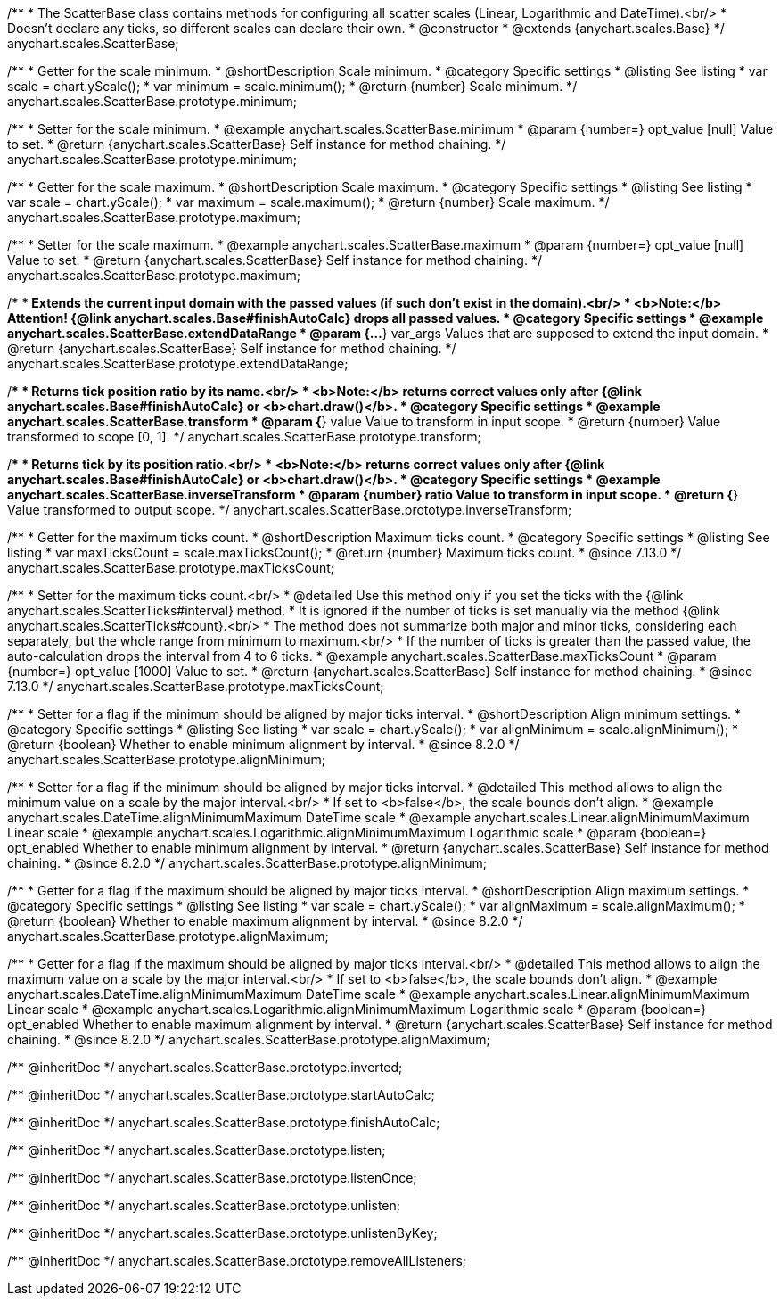 /**
 * The ScatterBase class contains methods for configuring all scatter scales (Linear, Logarithmic and DateTime).<br/>
 * Doesn't declare any ticks, so different scales can declare their own.
 * @constructor
 * @extends {anychart.scales.Base}
 */
anychart.scales.ScatterBase;


//----------------------------------------------------------------------------------------------------------------------
//
//  anychart.scales.ScatterBase.prototype.minimum
//
//----------------------------------------------------------------------------------------------------------------------

/**
 * Getter for the scale minimum.
 * @shortDescription Scale minimum.
 * @category Specific settings
 * @listing See listing
 * var scale = chart.yScale();
 * var minimum = scale.minimum();
 * @return {number} Scale minimum.
 */
anychart.scales.ScatterBase.prototype.minimum;

/**
 * Setter for the scale minimum.
 * @example anychart.scales.ScatterBase.minimum
 * @param {number=} opt_value [null] Value to set.
 * @return {anychart.scales.ScatterBase} Self instance for method chaining.
 */
anychart.scales.ScatterBase.prototype.minimum;


//----------------------------------------------------------------------------------------------------------------------
//
//  anychart.scales.ScatterBase.prototype.maximum
//
//----------------------------------------------------------------------------------------------------------------------

/**
 * Getter for the scale maximum.
 * @shortDescription Scale maximum.
 * @category Specific settings
 * @listing See listing
 * var scale = chart.yScale();
 * var maximum = scale.maximum();
 * @return {number} Scale maximum.
 */
anychart.scales.ScatterBase.prototype.maximum;

/**
 * Setter for the scale maximum.
 * @example anychart.scales.ScatterBase.maximum
 * @param {number=} opt_value [null] Value to set.
 * @return {anychart.scales.ScatterBase} Self instance for method chaining.
 */
anychart.scales.ScatterBase.prototype.maximum;


//----------------------------------------------------------------------------------------------------------------------
//
//  anychart.scales.ScatterBase.prototype.extendDataRange
//
//----------------------------------------------------------------------------------------------------------------------

/**
 * Extends the current input domain with the passed values (if such don't exist in the domain).<br/>
 * <b>Note:</b> Attention! {@link anychart.scales.Base#finishAutoCalc} drops all passed values.
 * @category Specific settings
 * @example anychart.scales.ScatterBase.extendDataRange
 * @param {...*} var_args Values that are supposed to extend the input domain.
 * @return {anychart.scales.ScatterBase} Self instance for method chaining.
 */
anychart.scales.ScatterBase.prototype.extendDataRange;


//----------------------------------------------------------------------------------------------------------------------
//
//  anychart.scales.ScatterBase.prototype.transform
//
//----------------------------------------------------------------------------------------------------------------------

/**
 * Returns tick position ratio by its name.<br/>
 * <b>Note:</b> returns correct values only after {@link anychart.scales.Base#finishAutoCalc} or <b>chart.draw()</b>.
 * @category Specific settings
 * @example anychart.scales.ScatterBase.transform
 * @param {*} value Value to transform in input scope.
 * @return {number} Value transformed to scope [0, 1].
 */
anychart.scales.ScatterBase.prototype.transform;


//----------------------------------------------------------------------------------------------------------------------
//
//  anychart.scales.ScatterBase.prototype.inverseTransform
//
//----------------------------------------------------------------------------------------------------------------------

/**
 * Returns tick by its position ratio.<br/>
 * <b>Note:</b> returns correct values only after {@link anychart.scales.Base#finishAutoCalc} or <b>chart.draw()</b>.
 * @category Specific settings
 * @example anychart.scales.ScatterBase.inverseTransform
 * @param {number} ratio Value to transform in input scope.
 * @return {*} Value transformed to output scope.
 */
anychart.scales.ScatterBase.prototype.inverseTransform;

//----------------------------------------------------------------------------------------------------------------------
//
//  anychart.scales.ScatterBase.prototype.maxTicksCount
//
//----------------------------------------------------------------------------------------------------------------------

/**
 * Getter for the maximum ticks count.
 * @shortDescription Maximum ticks count.
 * @category Specific settings
 * @listing See listing
 * var maxTicksCount = scale.maxTicksCount();
 * @return {number} Maximum ticks count.
 * @since 7.13.0
 */
anychart.scales.ScatterBase.prototype.maxTicksCount;

/**
 * Setter for the maximum ticks count.<br/>
 * @detailed Use this method only if you set the ticks with the {@link anychart.scales.ScatterTicks#interval} method.
 * It is ignored if the number of ticks is set manually via the method {@link anychart.scales.ScatterTicks#count}.<br/>
 * The method does not summarize both major and minor ticks, considering each separately, but the whole range from minimum to maximum.<br/>
 * If the number of ticks is greater than the passed value, the auto-calculation drops the interval from 4 to 6 ticks.
 * @example anychart.scales.ScatterBase.maxTicksCount
 * @param {number=} opt_value [1000] Value to set.
 * @return {anychart.scales.ScatterBase} Self instance for method chaining.
 * @since 7.13.0
 */
anychart.scales.ScatterBase.prototype.maxTicksCount;

//----------------------------------------------------------------------------------------------------------------------
//
//  anychart.scales.ScatterBase.prototype.alignMinimum
//
//----------------------------------------------------------------------------------------------------------------------

/**
 * Setter for a flag if the minimum should be aligned by major ticks interval.
 * @shortDescription Align minimum settings.
 * @category Specific settings
 * @listing See listing
 * var scale = chart.yScale();
 * var alignMinimum = scale.alignMinimum();
 * @return {boolean} Whether to enable minimum alignment by interval.
 * @since 8.2.0
 */
anychart.scales.ScatterBase.prototype.alignMinimum;

/**
 * Setter for a flag if the minimum should be aligned by major ticks interval.
 * @detailed This method allows to align the minimum value on a scale by the major interval.<br/>
 * If set to <b>false</b>, the scale bounds don't align.
 * @example anychart.scales.DateTime.alignMinimumMaximum DateTime scale
 * @example anychart.scales.Linear.alignMinimumMaximum Linear scale
 * @example anychart.scales.Logarithmic.alignMinimumMaximum Logarithmic scale
 * @param {boolean=} opt_enabled Whether to enable minimum alignment by interval.
 * @return {anychart.scales.ScatterBase} Self instance for method chaining.
 * @since 8.2.0
 */
anychart.scales.ScatterBase.prototype.alignMinimum;

//----------------------------------------------------------------------------------------------------------------------
//
//  anychart.scales.ScatterBase.prototype.alignMaximum
//
//----------------------------------------------------------------------------------------------------------------------

/**
 * Getter for a flag if the maximum should be aligned by major ticks interval.
 * @shortDescription Align maximum settings.
 * @category Specific settings
 * @listing See listing
 * var scale = chart.yScale();
 * var alignMaximum = scale.alignMaximum();
 * @return {boolean} Whether to enable maximum alignment by interval.
 * @since 8.2.0
 */
anychart.scales.ScatterBase.prototype.alignMaximum;

/**
 * Getter for a flag if the maximum should be aligned by major ticks interval.<br/>
 * @detailed This method allows to align the maximum value on a scale by the major interval.<br/>
 * If set to <b>false</b>, the scale bounds don't align.
 * @example anychart.scales.DateTime.alignMinimumMaximum DateTime scale
 * @example anychart.scales.Linear.alignMinimumMaximum Linear scale
 * @example anychart.scales.Logarithmic.alignMinimumMaximum Logarithmic scale
 * @param {boolean=} opt_enabled Whether to enable maximum alignment by interval.
 * @return {anychart.scales.ScatterBase} Self instance for method chaining.
 * @since 8.2.0
 */
anychart.scales.ScatterBase.prototype.alignMaximum;

/** @inheritDoc */
anychart.scales.ScatterBase.prototype.inverted;

/** @inheritDoc */
anychart.scales.ScatterBase.prototype.startAutoCalc;

/** @inheritDoc */
anychart.scales.ScatterBase.prototype.finishAutoCalc;

/** @inheritDoc */
anychart.scales.ScatterBase.prototype.listen;

/** @inheritDoc */
anychart.scales.ScatterBase.prototype.listenOnce;

/** @inheritDoc */
anychart.scales.ScatterBase.prototype.unlisten;

/** @inheritDoc */
anychart.scales.ScatterBase.prototype.unlistenByKey;

/** @inheritDoc */
anychart.scales.ScatterBase.prototype.removeAllListeners;


